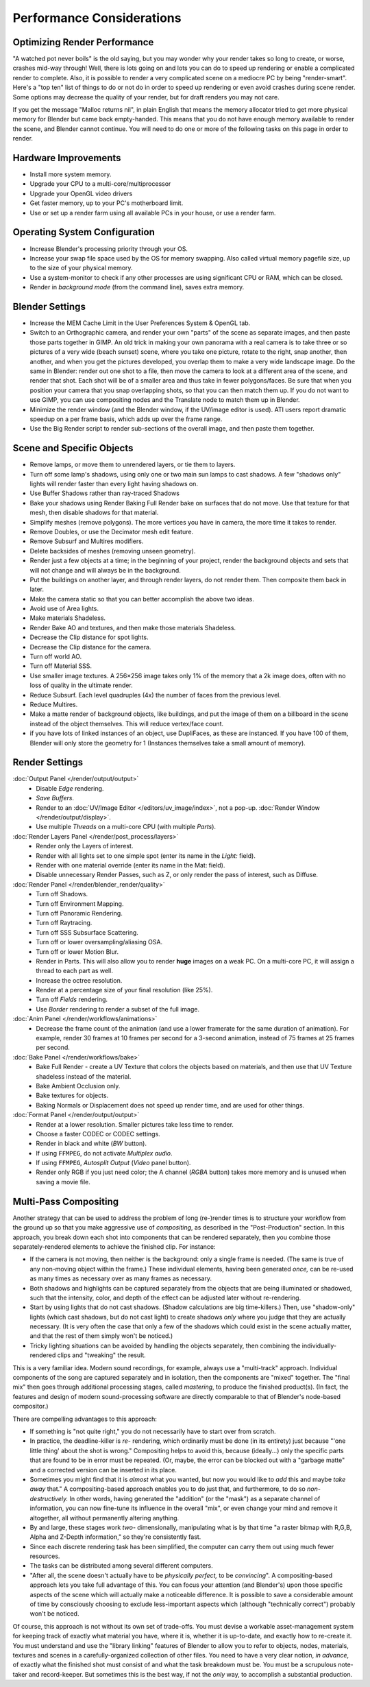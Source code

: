 .. This page includes some overly detailed & spesific infomration should be simplified.
   - ideasman42


**************************
Performance Considerations
**************************

Optimizing Render Performance
=============================

"A watched pot never boils" is the old saying, but you may wonder why your render takes so long to create,
or worse, crashes mid-way through!
Well, there is lots going on and lots you can do to speed up rendering or enable a complicated render to complete.
Also, it is possible to render a very complicated scene on a mediocre PC by being "render-smart".
Here's a "top ten" list of things to do or not do in order to speed up
rendering or even avoid crashes during scene render.
Some options may decrease the quality of your render, but for draft renders you may not care.

If you get the message "Malloc returns nil", in plain English that means the memory allocator
tried to get more physical memory for Blender but came back empty-handed.
This means that you do not have enough memory available to render the scene,
and Blender cannot continue.
You will need to do one or more of the following tasks on this page in order to render.


Hardware Improvements
=====================

- Install more system memory.
- Upgrade your CPU to a multi-core/multiprocessor
- Upgrade your OpenGL video drivers
- Get faster memory, up to your PC's motherboard limit.
- Use or set up a render farm using all available PCs in your house, or use a render farm.


Operating System Configuration
==============================

- Increase Blender's processing priority through your OS.
- Increase your swap file space used by the OS for memory swapping. Also called virtual memory pagefile size,
  up to the size of your physical memory.
- Use a system-monitor to check if any other processes are using significant CPU or RAM, which can be closed.
- Render in *background mode* (from the command line), saves extra memory.


Blender Settings
================

- Increase the MEM Cache Limit in the User Preferences System & OpenGL tab.
- Switch to an Orthographic camera, and render your own "parts" of the scene as separate images,
  and then paste those parts together in GIMP.
  An old trick in making your own panorama with a real camera is to take three or so pictures of a very wide
  (beach sunset) scene, where you take one picture, rotate to the right, snap another, then another,
  and when you get the pictures developed, you overlap them to make a very wide landscape image.
  Do the same in Blender: render out one shot to a file,
  then move the camera to look at a different area of the scene, and render that shot.
  Each shot will be of a smaller area and thus take in fewer polygons/faces.
  Be sure that when you position your camera that you snap overlapping shots, so that you can then match them up.
  If you do not want to use GIMP, you can use compositing nodes and the Translate node to match them up in Blender.
- Minimize the render window (and the Blender window, if the UV/image editor is used).
  ATI users report dramatic speedup on a per frame basis, which adds up over the frame range.
- Use the Big Render script to render sub-sections of the overall image, and then paste them together.


Scene and Specific Objects
==========================

- Remove lamps, or move them to unrendered layers, or tie them to layers.
- Turn off some lamp's shadows, using only one or two main sun lamps to cast shadows.
  A few "shadows only" lights will render faster than every light having shadows on.
- Use Buffer Shadows rather than ray-traced Shadows
- Bake your shadows using Render Baking Full Render bake on surfaces that do not move.
  Use that texture for that mesh, then disable shadows for that material.
- Simplify meshes (remove polygons). The more vertices you have in camera, the more time it takes to render.
- Remove Doubles, or use the Decimator mesh edit feature.
- Remove Subsurf and Multires modifiers.
- Delete backsides of meshes (removing unseen geometry).
- Render just a few objects at a time; in the beginning of your project,
  render the background objects and sets that will not change and will always be in the background.
- Put the buildings on another layer, and through render layers, do not render them.
  Then composite them back in later.
- Make the camera static so that you can better accomplish the above two ideas.
- Avoid use of Area lights.
- Make materials Shadeless.
- Render Bake AO and textures, and then make those materials Shadeless.
- Decrease the Clip distance for spot lights.
- Decrease the Clip distance for the camera.
- Turn off world AO.
- Turn off Material SSS.
- Use smaller image textures. A 256×256 image takes only 1% of the memory that a 2k image does,
  often with no loss of quality in the ultimate render.
- Reduce Subsurf. Each level quadruples (4x) the number of faces from the previous level.
- Reduce Multires.
- Make a matte render of background objects, like buildings,
  and put the image of them on a billboard in the scene instead of the object themselves.
  This will reduce vertex/face count.
- if you have lots of linked instances of an object, use DupliFaces, as these are instanced. If you have 100 of them,
  Blender will only store the geometry for 1 (Instances themselves take a small amount of memory).


Render Settings
===============

:doc:`Output Panel </render/output/output>`
   - Disable *Edge* rendering.
   - *Save Buffers*.
  
   - Render to an :doc:`UV/Image Editor </editors/uv_image/index>`,
     not a pop-up. :doc:`Render Window </render/output/display>`.
   - Use multiple *Threads* on a multi-core CPU (with multiple *Parts*).
:doc:`Render Layers Panel </render/post_process/layers>`
   - Render only the Layers of interest.
   - Render with all lights set to one simple spot (enter its name in the *Light:* field).
   - Render with one material override (enter its name in the Mat: field).

   - Disable unnecessary Render Passes, such as Z,
     or only render the pass of interest, such as Diffuse.
:doc:`Render Panel </render/blender_render/quality>`
   - Turn off Shadows.
   - Turn off Environment Mapping.
   - Turn off Panoramic Rendering.
   - Turn off Raytracing.
   - Turn off SSS Subsurface Scattering.
   - Turn off or lower oversampling/aliasing OSA.
   - Turn off or lower Motion Blur.

   - Render in Parts. This will also allow you to render **huge** images on a weak PC.
     On a multi-core PC, it will assign a thread to each part as well.
   - Increase the octree resolution.
   - Render at a percentage size of your final resolution (like 25%).
   - Turn off *Fields* rendering.
   - Use *Border* rendering to render a subset of the full image.
:doc:`Anim Panel </render/workflows/animations>`
   - Decrease the frame count of the animation (and use a lower framerate for the same duration of animation).
     For example, render 30 frames at 10 frames per second for a 3-second animation,
     instead of 75 frames at 25 frames per second.
:doc:`Bake Panel </render/workflows/bake>`
   - Bake Full Render - create a UV Texture that colors the objects based on materials,
     and then use that UV Texture shadeless instead of the material.
   - Bake Ambient Occlusion only.
   - Bake textures for objects.
   - Baking Normals or Displacement does not speed up render time, and are used for other things.
:doc:`Format Panel </render/output/output>`
   - Render at a lower resolution. Smaller pictures take less time to render.
   - Choose a faster CODEC or CODEC settings.
   - Render in black and white (*BW* button).
   - If using ``FFMPEG``, do not activate *Multiplex audio*.
   - If using ``FFMPEG``, *Autosplit Output* (*Video* panel button).

   - Render only RGB if you just need color; the A channel (*RGBA* button)
     takes more memory and is unused when saving a movie file.


Multi-Pass Compositing
======================

Another strategy that can be used to address the problem of long (re-)render times is to
structure your workflow from the ground up so that you make aggressive use of *compositing*,
as described in the "Post-Production" section. In this approach,
you break down each shot into components that can be rendered separately,
then you combine those separately-rendered elements to achieve the finished clip.
For instance:

- If the camera is not moving, then neither is the background: only a single frame is needed.
  (The same is true of any non-moving object within the frame.) These individual elements,
  having been generated *once,* can be re-used as many times as necessary over as many frames as necessary.
- Both shadows and highlights can be captured separately from the objects that are being illuminated or shadowed,
  such that the intensity, color, and depth of the effect can be adjusted later without re-rendering.
- Start by using lights that do not cast shadows. (Shadow calculations are big time-killers.) Then,
  use "shadow-only" lights (which cast shadows, but do not cast light)
  to create shadows *only* where you judge that they are actually necessary.
  (It is very often the case that only a few of the shadows which could exist in the scene actually matter,
  and that the rest of them simply won't be noticed.)
- Tricky lighting situations can be avoided by handling the objects separately,
  then combining the individually-rendered clips and "tweaking" the result.

This is a very familiar idea. Modern sound recordings, for example, always use a "multi-track" approach.
Individual components of the song are captured separately and in isolation, then the components are "mixed" together.
The "final mix" then goes through additional processing stages, called *mastering*,
to produce the finished product(s). (In fact, the features and design of modern
sound-processing software are directly comparable to that of Blender's node-based compositor.)

There are compelling advantages to this approach:

- If something is "not quite right," you do not necessarily have to start over from scratch.
- In practice, the deadline-killer is *re-* rendering, which ordinarily must be done (in its entirety)
  just because "'one little thing' about the shot is wrong." Compositing helps to avoid this, because (ideally...)
  only the specific parts that are found to be in error must be repeated. (Or, maybe,
  the error can be blocked out with a "garbage matte" and a corrected version can be inserted in its place.
- Sometimes you might find that it is *almost* what you wanted, but now you would like to *add*
  this and maybe *take away* that." A compositing-based approach enables you to do just that, and furthermore,
  to do so *non-destructively.* In other words, having generated the "addition" (or the "mask")
  as a separate channel of information, you can now fine-tune its influence in the overall "mix",
  or even change your mind and remove it altogether, all without permanently altering anything.
- By and large, these stages work *two-* dimensionally, manipulating what is by that time "a raster bitmap with R,G,B,
  Alpha and Z-Depth information," so they're consistently fast.
- Since each discrete rendering task has been simplified, the computer can carry them out using much fewer resources.
- The tasks can be distributed among several different computers.
- "After all, the scene doesn't actually have to be *physically perfect,* to be *convincing*".
  A compositing-based approach lets you take full advantage of this. You can focus your attention (and Blender's)
  upon those specific aspects of the scene which will actually make a noticeable difference.
  It is possible to save a considerable amount of time by consciously choosing to exclude
  less-important aspects which (although "technically correct") probably won't be noticed.

Of course, this approach is not without its own set of trade-offs. You must devise a workable
asset-management system for keeping track of exactly what material you have, where it is,
whether it is up-to-date, and exactly how to re-create it. You must understand and use the
"library linking" features of Blender to allow you to refer to objects, nodes, materials,
textures and scenes in a carefully-organized collection of other files.
You need to have a very clear notion, *in advance*,
of exactly what the finished shot must consist of and what the task breakdown must be.
You must be a scrupulous note-taker and record-keeper. But sometimes this is the best way,
if not the *only* way, to accomplish a substantial production.
